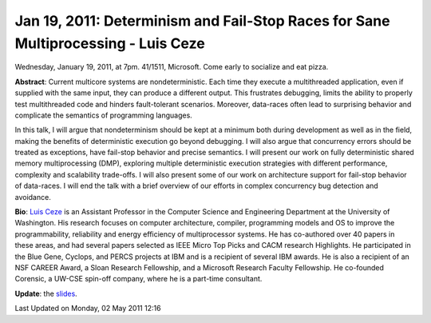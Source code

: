 Jan 19, 2011: Determinism and Fail-Stop Races for Sane Multiprocessing - Luis Ceze
-----------------------------------------------------------------------------------

Wednesday, January 19, 2011, at 7pm. 41/1511, Microsoft.
Come early to socialize and eat pizza.

**Abstract**: Current multicore systems are nondeterministic.
Each time they execute a multithreaded application, even if supplied with the same input,
they can produce a different output.
This frustrates debugging, limits the ability to properly test multithreaded code
and hinders fault-tolerant scenarios.
Moreover, data-races often lead to surprising behavior
and complicate the semantics of programming languages.

In this talk, I will argue that nondeterminism should be kept at a minimum
both during development as well as in the field,
making the benefits of deterministic execution go beyond debugging.
I will also argue that concurrency errors should be treated as exceptions,
have fail-stop behavior and precise semantics.
I will present our work on fully deterministic shared memory multiprocessing (DMP),
exploring multiple deterministic execution strategies
with different performance, complexity and scalability trade-offs.
I will also present some of our work on architecture support
for fail-stop behavior of data-races.
I will end the talk with a brief overview of our efforts
in complex concurrency bug detection and avoidance.

**Bio**: `Luis Ceze <http://www.cs.washington.edu/homes/luisceze/>`_
is an Assistant Professor in the Computer Science and Engineering Department
at the University of Washington.
His research focuses on computer architecture, compiler, programming models and OS
to improve the programmability, reliability and energy efficiency of multiprocessor systems.
He has co-authored over 40 papers in these areas,
and had several papers selected as IEEE Micro Top Picks and CACM research Highlights.
He participated in the Blue Gene, Cyclops, and PERCS projects at IBM
and is a recipient of several IBM awards.
He is also a recipient of an NSF CAREER Award, a Sloan Research Fellowship,
and a Microsoft Research Faculty Fellowship.
He co-founded Corensic, a UW-CSE spin-off company, where he is a part-time consultant.

**Update**: the
`slides <http://www.nwcpp.org/images/stories/nwcpp-jan2011.pdf>`_.

Last Updated on Monday, 02 May 2011 12:16  
